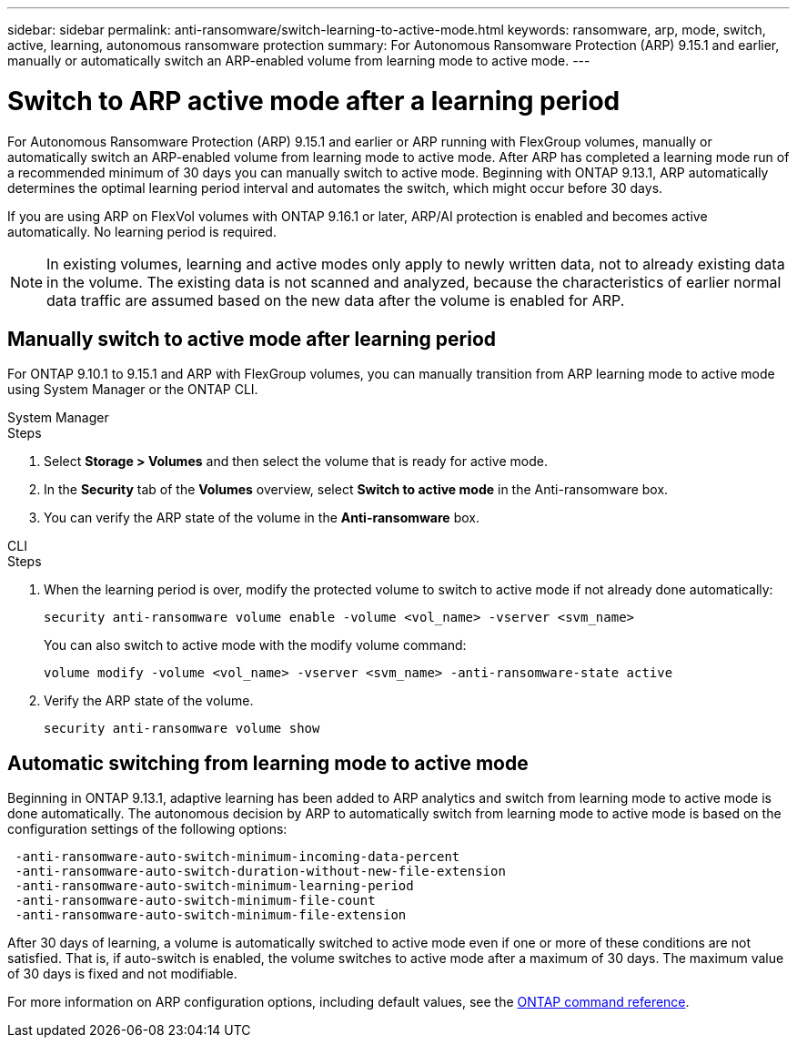 ---
sidebar: sidebar
permalink: anti-ransomware/switch-learning-to-active-mode.html
keywords: ransomware, arp, mode, switch, active, learning, autonomous ransomware protection
summary: For Autonomous Ransomware Protection (ARP) 9.15.1 and earlier, manually or automatically switch an ARP-enabled volume from learning mode to active mode.
---

= Switch to ARP active mode after a learning period
:icons: font
:imagesdir: ../media/

[.lead]
For Autonomous Ransomware Protection (ARP) 9.15.1 and earlier or ARP running with FlexGroup volumes, manually or automatically switch an ARP-enabled volume from learning mode to active mode. After ARP has completed a learning mode run of a recommended minimum of 30 days you can manually switch to active mode. Beginning with ONTAP 9.13.1, ARP automatically determines the optimal learning period interval and automates the switch, which might occur before 30 days.

If you are using ARP on FlexVol volumes with ONTAP 9.16.1 or later, ARP/AI protection is enabled and becomes active automatically. No learning period is required.

[NOTE]
In existing volumes, learning and active modes only apply to newly written data, not to already existing data in the volume. The existing data is not scanned and analyzed, because the characteristics of earlier normal data traffic are assumed based on the new data after the volume is enabled for ARP.

== Manually switch to active mode after learning period

For ONTAP 9.10.1 to 9.15.1 and ARP with FlexGroup volumes, you can manually transition from ARP learning mode to active mode using System Manager or the ONTAP CLI.

[role="tabbed-block"]
====
.System Manager
--
.Steps
. Select *Storage > Volumes* and then select the volume that is ready for active mode.
. In the *Security* tab of the *Volumes* overview, select *Switch to active mode* in the Anti-ransomware box.
. You can verify the ARP state of the volume in the *Anti-ransomware* box.

--

.CLI
--
.Steps
. When the learning period is over, modify the protected volume to switch to active mode if not already done automatically:
+
[source,cli]
----
security anti-ransomware volume enable -volume <vol_name> -vserver <svm_name>
----
+
You can also switch to active mode with the modify volume command:
+
[source,cli]
----
volume modify -volume <vol_name> -vserver <svm_name> -anti-ransomware-state active
----

. Verify the ARP state of the volume.
+
[source,cli]
----
security anti-ransomware volume show
----

--

====

== Automatic switching from learning mode to active mode

Beginning in ONTAP 9.13.1, adaptive learning has been added to ARP analytics and switch from learning mode to active mode is done automatically. The autonomous decision by ARP to automatically switch from learning mode to active mode is based on the configuration settings of the following options:

----
 -anti-ransomware-auto-switch-minimum-incoming-data-percent
 -anti-ransomware-auto-switch-duration-without-new-file-extension
 -anti-ransomware-auto-switch-minimum-learning-period
 -anti-ransomware-auto-switch-minimum-file-count
 -anti-ransomware-auto-switch-minimum-file-extension
----

After 30 days of learning, a volume is automatically switched to active mode even if one or more of these conditions are not satisfied. That is, if auto-switch is enabled, the volume switches to active mode after a maximum of 30 days. The maximum value of 30 days is fixed and not modifiable. 

For more information on ARP configuration options, including default values, see the link:https://docs.netapp.com/us-en/ontap-cli/security-anti-ransomware-volume-auto-switch-to-enable-mode-show.html[ONTAP command reference^].

// 2025-1-16, ontapdoc-2645
// 2024-9-17, ontapdoc-2204